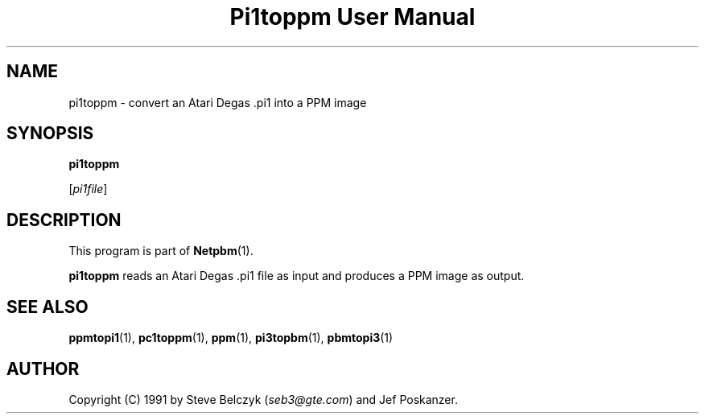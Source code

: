." This man page was generated by the Netpbm tool 'makeman' from HTML source.
." Do not hand-hack it!  If you have bug fixes or improvements, please find
." the corresponding HTML page on the Netpbm website, generate a patch
." against that, and send it to the Netpbm maintainer.
.TH "Pi1toppm User Manual" 0 "19 July 1990" "netpbm documentation"

.UN lbAB
.SH NAME

pi1toppm - convert an Atari Degas .pi1 into a PPM image

.UN lbAC
.SH SYNOPSIS

\fBpi1toppm\fP

[\fIpi1file\fP]

.UN lbAD
.SH DESCRIPTION
.PP
This program is part of
.BR Netpbm (1).
.PP
\fBpi1toppm\fP reads an Atari Degas .pi1 file as input and
produces a PPM image as output.

.UN lbAE
.SH SEE ALSO
.BR ppmtopi1 (1),
.BR pc1toppm (1),
.BR ppm (1),
.BR pi3topbm (1),
.BR pbmtopi3 (1)

.UN lbAF
.SH AUTHOR

Copyright (C) 1991 by Steve Belczyk (\fIseb3@gte.com\fP) and Jef Poskanzer.

